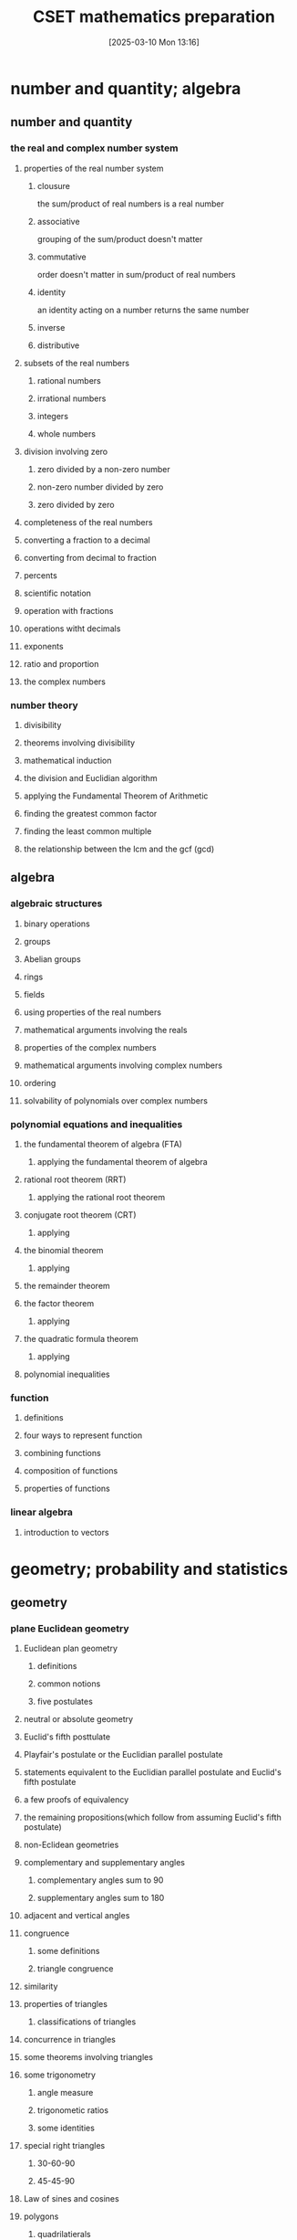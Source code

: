 #+title:      CSET mathematics preparation
#+date:       [2025-03-10 Mon 13:16]
#+filetags:   :cset:
#+identifier: 20250310T131634
#+STARTUP: indent



* number and quantity; algebra

** number and quantity

*** the real and complex number system

**** properties of the real number system
:properties:
:page: 13
:end:
***** clousure
the sum/product of real numbers is a real number
***** associative
grouping of the sum/product doesn't matter
***** commutative
order doesn't matter in sum/product of real numbers
***** identity
an identity acting on a number returns the same number
***** inverse
***** distributive


**** subsets of the real numbers

***** rational numbers

***** irrational numbers

***** integers

***** whole numbers

**** division involving zero

***** zero divided by a non-zero number

***** non-zero number divided by zero

***** zero divided by zero

**** completeness of the real numbers


**** converting a fraction to a decimal

**** converting from decimal to fraction

**** percents

**** scientific notation

**** operation with fractions

**** operations witht decimals

**** exponents

**** ratio and proportion

**** the complex numbers


*** number theory

**** divisibility

**** theorems involving divisibility

**** mathematical induction

**** the division and Euclidian algorithm

**** applying the Fundamental Theorem of Arithmetic

**** finding the greatest common factor

**** finding the least common multiple

**** the relationship between the lcm and the gcf (gcd)



** algebra

*** algebraic structures

**** binary operations

**** groups

**** Abelian groups

**** rings

**** fields

**** using properties of the real numbers

**** mathematical arguments involving the reals

**** properties of the complex numbers

**** mathematical arguments involving complex numbers

**** ordering

**** solvability of polynomials over complex numbers

*** polynomial equations and inequalities

**** the fundamental theorem of algebra (FTA)

***** applying the fundamental theorem of algebra

**** rational root theorem (RRT)

***** applying the rational root theorem

**** conjugate root theorem (CRT)

***** applying

**** the binomial theorem

***** applying

**** the remainder theorem

**** the factor theorem

***** applying

**** the quadratic formula theorem

***** applying

**** polynomial inequalities

*** function

**** definitions

**** four ways to represent function

**** combining functions 

**** composition of functions

**** properties of functions 

*** linear algebra

**** introduction to vectors


* geometry; probability and statistics

** geometry

*** plane Euclidean geometry

**** Euclidean plan geometry

***** definitions

***** common notions

***** five postulates

**** neutral or absolute geometry

**** Euclid's fifth posttulate

**** Playfair's postulate or the Euclidian parallel postulate

**** statements equivalent to the Euclidian parallel postulate and Euclid's fifth postulate

**** a few proofs of equivalency

**** the remaining propositions(which follow from assuming Euclid's fifth postulate)

**** non-Eclidean geometries

**** complementary and supplementary angles

***** complementary angles sum to 90

***** supplementary angles sum to 180

**** adjacent and vertical angles

**** congruence

***** some definitions

***** triangle congruence

**** similarity

**** properties of triangles

***** classifications of triangles

**** concurrence in triangles

**** some theorems involving triangles

**** some trigonometry

***** angle measure

***** trigonometic ratios

***** some identities

**** special right triangles

***** 30-60-90

***** 45-45-90

**** Law of sines and cosines

**** polygons

***** quadrilatierals

***** regular poygons

***** areas of regular polygons

**** circles

**** geometric constructions

*** coordinate geometry

**** quadrants

**** some coordinate geometry formulas

**** using coordinate geometry for proofs

**** conic sections

***** parabola

***** ellipse

***** circle

***** hyperbola

**** the relationship between rectangular coordinates and polar coordinates

**** sketching polar curves

*** three-dimensional geometry

**** planes and lines

***** preliminaries

***** planes and lines in three-dimensional space

***** lines and planes using

**** prisms

**** surface area

**** pyramids

**** cylinders

**** cones

**** spheres

*** transformational geometry

**** transformations in $R^2$

**** transformations in $R^3$

**** using matrices to represent transformations

**** dilation

**** diation and area

**** dilation and volume

** probability and statistics

*** probability

**** sets

**** Venn diagrams

**** factorials

**** permutations

**** combinations

**** events

**** basic properties of probabilities

**** the fundamental counting principle

**** empirical probability

**** product rule of probability

**** uniform probability models

**** non-uniform probability models

**** the binomial distribution

***** graphing a binomial distribution

**** normal distributions

**** the standard normal distributon

**** exponential distribution

*** statistics

**** measures of central tendency for discrete sets of data

**** measures of central tendency for continuous distributions

**** discrete distributions

**** box plots

**** variance

**** continuous distributions

**** probability sampling methods

**** problems with sampling

**** linear regression

**** chi-square test

**** correlation

**** dot plots

**** box-and-whisker plots

**** pie charts

**** bar charts

**** line graphs

**** histograms

* calculus

** calculus

*** trigonometry

**** pythagorean theorem

**** sum formulas

***** applying

**** the unit circle definiton

**** periodic functions

*** limits and continuity

*** derivatives and applications

*** integrals and applications

*** sequences and series


